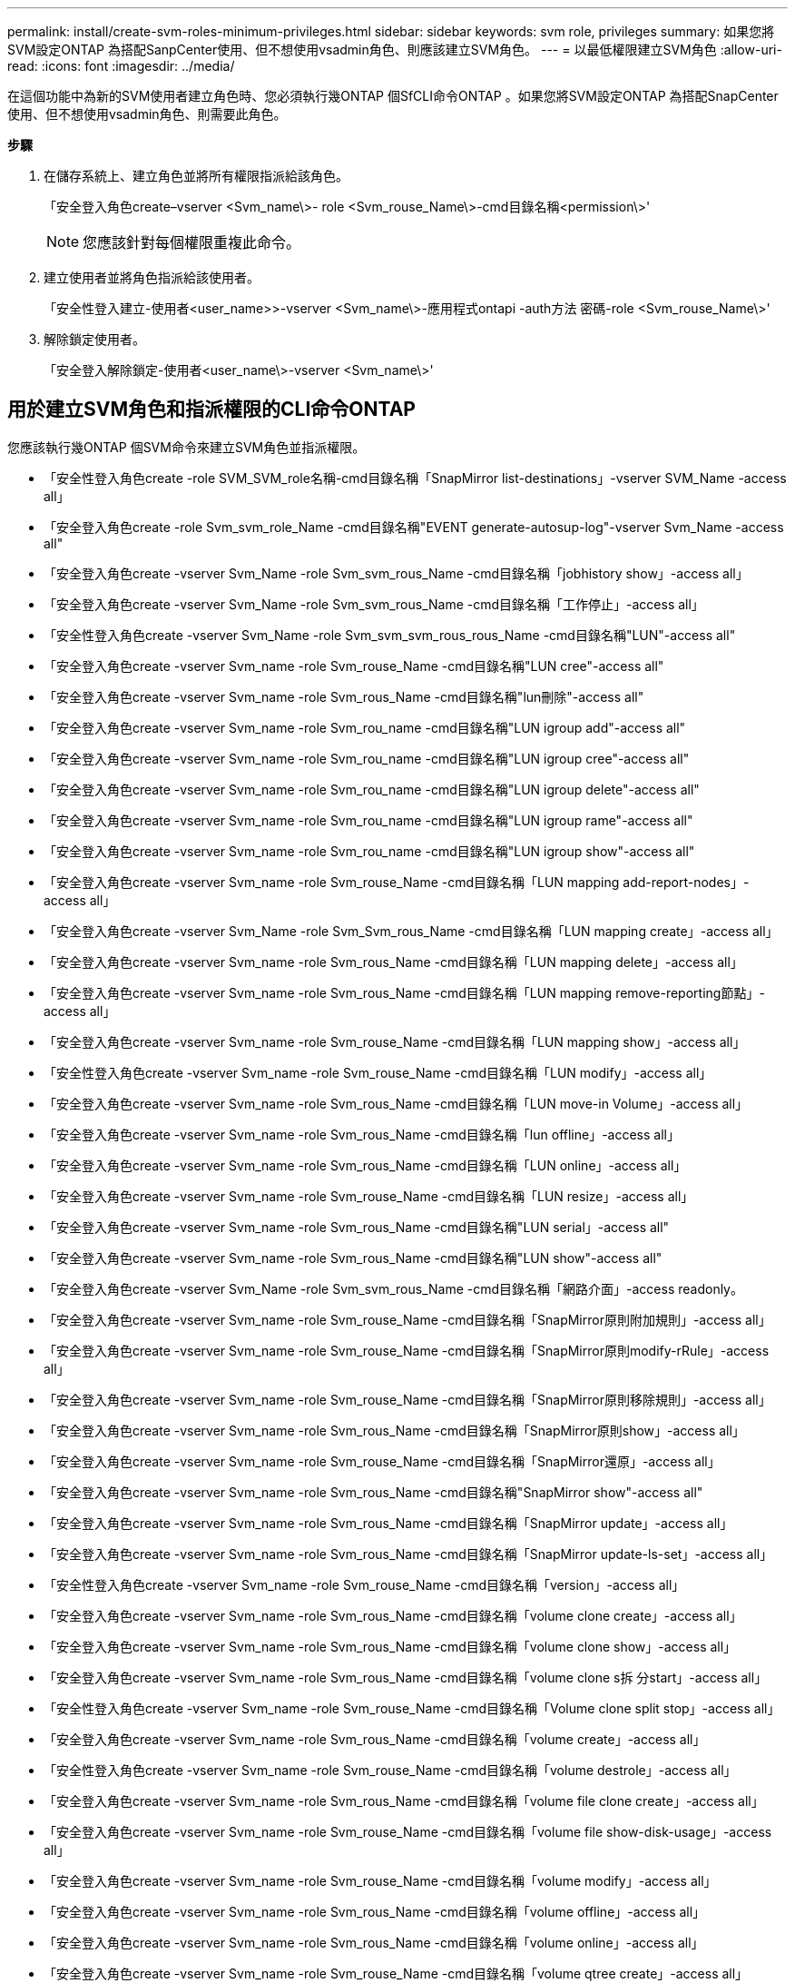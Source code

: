 ---
permalink: install/create-svm-roles-minimum-privileges.html 
sidebar: sidebar 
keywords: svm role, privileges 
summary: 如果您將SVM設定ONTAP 為搭配SanpCenter使用、但不想使用vsadmin角色、則應該建立SVM角色。 
---
= 以最低權限建立SVM角色
:allow-uri-read: 
:icons: font
:imagesdir: ../media/


[role="lead"]
在這個功能中為新的SVM使用者建立角色時、您必須執行幾ONTAP 個SfCLI命令ONTAP 。如果您將SVM設定ONTAP 為搭配SnapCenter 使用、但不想使用vsadmin角色、則需要此角色。

*步驟*

. 在儲存系統上、建立角色並將所有權限指派給該角色。
+
「安全登入角色create–vserver <Svm_name\>- role <Svm_rouse_Name\>-cmd目錄名稱<permission\>'

+

NOTE: 您應該針對每個權限重複此命令。

. 建立使用者並將角色指派給該使用者。
+
「安全性登入建立-使用者<user_name>>-vserver <Svm_name\>-應用程式ontapi -auth方法 密碼-role <Svm_rouse_Name\>'

. 解除鎖定使用者。
+
「安全登入解除鎖定-使用者<user_name\>-vserver <Svm_name\>'





== 用於建立SVM角色和指派權限的CLI命令ONTAP

您應該執行幾ONTAP 個SVM命令來建立SVM角色並指派權限。

* 「安全性登入角色create -role SVM_SVM_role名稱-cmd目錄名稱「SnapMirror list-destinations」-vserver SVM_Name -access all」
* 「安全登入角色create -role Svm_svm_role_Name -cmd目錄名稱"EVENT generate-autosup-log"-vserver Svm_Name -access all"
* 「安全登入角色create -vserver Svm_Name -role Svm_svm_rous_Name -cmd目錄名稱「jobhistory show」-access all」
* 「安全登入角色create -vserver Svm_Name -role Svm_svm_rous_Name -cmd目錄名稱「工作停止」-access all」
* 「安全性登入角色create -vserver Svm_Name -role Svm_svm_svm_rous_rous_Name -cmd目錄名稱"LUN"-access all"
* 「安全登入角色create -vserver Svm_name -role Svm_rouse_Name -cmd目錄名稱"LUN cree"-access all"
* 「安全登入角色create -vserver Svm_name -role Svm_rous_Name -cmd目錄名稱"lun刪除"-access all"
* 「安全登入角色create -vserver Svm_name -role Svm_rou_name -cmd目錄名稱"LUN igroup add"-access all"
* 「安全登入角色create -vserver Svm_name -role Svm_rou_name -cmd目錄名稱"LUN igroup cree"-access all"
* 「安全登入角色create -vserver Svm_name -role Svm_rou_name -cmd目錄名稱"LUN igroup delete"-access all"
* 「安全登入角色create -vserver Svm_name -role Svm_rou_name -cmd目錄名稱"LUN igroup rame"-access all"
* 「安全登入角色create -vserver Svm_name -role Svm_rou_name -cmd目錄名稱"LUN igroup show"-access all"
* 「安全登入角色create -vserver Svm_name -role Svm_rouse_Name -cmd目錄名稱「LUN mapping add-report-nodes」-access all」
* 「安全登入角色create -vserver Svm_Name -role Svm_Svm_rous_Name -cmd目錄名稱「LUN mapping create」-access all」
* 「安全登入角色create -vserver Svm_name -role Svm_rous_Name -cmd目錄名稱「LUN mapping delete」-access all」
* 「安全登入角色create -vserver Svm_name -role Svm_rous_Name -cmd目錄名稱「LUN mapping remove-reporting節點」-access all」
* 「安全登入角色create -vserver Svm_name -role Svm_rouse_Name -cmd目錄名稱「LUN mapping show」-access all」
* 「安全性登入角色create -vserver Svm_name -role Svm_rouse_Name -cmd目錄名稱「LUN modify」-access all」
* 「安全登入角色create -vserver Svm_name -role Svm_rous_Name -cmd目錄名稱「LUN move-in Volume」-access all」
* 「安全登入角色create -vserver Svm_name -role Svm_rous_Name -cmd目錄名稱「lun offline」-access all」
* 「安全登入角色create -vserver Svm_name -role Svm_rous_Name -cmd目錄名稱「LUN online」-access all」
* 「安全登入角色create -vserver Svm_name -role Svm_rouse_Name -cmd目錄名稱「LUN resize」-access all」
* 「安全登入角色create -vserver Svm_name -role Svm_rous_Name -cmd目錄名稱"LUN serial」-access all"
* 「安全登入角色create -vserver Svm_name -role Svm_rous_Name -cmd目錄名稱"LUN show"-access all"
* 「安全登入角色create -vserver Svm_Name -role Svm_svm_rous_Name -cmd目錄名稱「網路介面」-access readonly。
* 「安全登入角色create -vserver Svm_name -role Svm_rouse_Name -cmd目錄名稱「SnapMirror原則附加規則」-access all」
* 「安全登入角色create -vserver Svm_name -role Svm_rouse_Name -cmd目錄名稱「SnapMirror原則modify-rRule」-access all」
* 「安全登入角色create -vserver Svm_name -role Svm_rouse_Name -cmd目錄名稱「SnapMirror原則移除規則」-access all」
* 「安全登入角色create -vserver Svm_name -role Svm_rous_Name -cmd目錄名稱「SnapMirror原則show」-access all」
* 「安全登入角色create -vserver Svm_name -role Svm_rouse_Name -cmd目錄名稱「SnapMirror還原」-access all」
* 「安全登入角色create -vserver Svm_name -role Svm_rous_Name -cmd目錄名稱"SnapMirror show"-access all"
* 「安全登入角色create -vserver Svm_name -role Svm_rous_Name -cmd目錄名稱「SnapMirror update」-access all」
* 「安全登入角色create -vserver Svm_name -role Svm_rous_Name -cmd目錄名稱「SnapMirror update-ls-set」-access all」
* 「安全性登入角色create -vserver Svm_name -role Svm_rouse_Name -cmd目錄名稱「version」-access all」
* 「安全登入角色create -vserver Svm_name -role Svm_rous_Name -cmd目錄名稱「volume clone create」-access all」
* 「安全登入角色create -vserver Svm_name -role Svm_rous_Name -cmd目錄名稱「volume clone show」-access all」
* 「安全登入角色create -vserver Svm_name -role Svm_rous_Name -cmd目錄名稱「volume clone s拆 分start」-access all」
* 「安全性登入角色create -vserver Svm_name -role Svm_rouse_Name -cmd目錄名稱「Volume clone split stop」-access all」
* 「安全登入角色create -vserver Svm_name -role Svm_rous_Name -cmd目錄名稱「volume create」-access all」
* 「安全性登入角色create -vserver Svm_name -role Svm_rouse_Name -cmd目錄名稱「volume destrole」-access all」
* 「安全登入角色create -vserver Svm_name -role Svm_rous_Name -cmd目錄名稱「volume file clone create」-access all」
* 「安全登入角色create -vserver Svm_name -role Svm_rouse_Name -cmd目錄名稱「volume file show-disk-usage」-access all」
* 「安全登入角色create -vserver Svm_name -role Svm_rouse_Name -cmd目錄名稱「volume modify」-access all」
* 「安全登入角色create -vserver Svm_name -role Svm_rous_Name -cmd目錄名稱「volume offline」-access all」
* 「安全登入角色create -vserver Svm_name -role Svm_rous_Name -cmd目錄名稱「volume online」-access all」
* 「安全登入角色create -vserver Svm_name -role Svm_rouse_Name -cmd目錄名稱「volume qtree create」-access all」
* 「安全性登入角色create -vserver Svm_name -role Svm_rouse_Name -cmd目錄名稱"volume qtree delete"-access all"
* 「安全登入角色create -vserver Svm_name -role Svm_rouse_Name -cmd目錄名稱「volume qtree modify」-access all」
* 「安全登入角色create -vserver Svm_name -role Svm_rous_Name -cmd目錄名稱"volume qtree show"-access all"
* 「安全登入角色create -vserver Svm_name -role Svm_rous_Name -cmd目錄名稱「volume restrict」-access all」
* 「安全登入角色create -vserver Svm_name -role Svm_rous_Name -cmd目錄名稱「volume show」-access all」
* 「安全登入角色create -vserver Svm_name -role Svm_rous_Name -cmd目錄名稱「volume snapshot create」-access all」
* 「安全登入角色create -vserver Svm_name -role Svm_rous_Name -cmd目錄名稱「volume snapshot delete」-access all」
* 「安全登入角色create -vserver Svm_name -role Svm_rouse_Name -cmd目錄名稱「volume snapshot modify」-access all」
* 「安全登入角色create -vserver Svm_name -role Svm_rous_Name -cmd目錄名稱「volume snapshot rame」-access all」
* 「安全登入角色create -vserver Svm_name -role Svm_rous_Name -cmd目錄名稱「Volume snapshot還原」-access all」
* 「安全登入角色create -vserver Svm_name -role Svm_rous_Name -cmd目錄名稱「Volume snapshot還原檔案」-access all」
* 「安全登入角色create -vserver Svm_name -role Svm_rous_Name -cmd目錄名稱「volume snapshot show」-access all」
* 「安全登入角色create -vserver Svm_name -role Svm_rouse_Name -cmd目錄名稱「volume unmount」-access all」
* 「安全登入角色create -vserver Svm_name -role Svm_rous_Name -cmd目錄名稱「vserver CIFS共用create」-access all」
* 「安全登入角色create -vserver Svm_name -role Svm_rous_Name -cmd目錄名稱「vserver CIFS共用刪除」-access all」
* 「安全登入角色create -vserver Svm_name -role Svm_rous_Name -cmd目錄名稱「vserver CIFS共用show」-access all」
* 「安全登入角色create -vserver Svm_name -role Svm_rous_Name -cmd目錄名稱「vserver CIFS show」-access all」
* 「安全性登入角色create -vserver Svm_name -role Svm_rouse_Name -cmd目錄名稱「vserver EXECTON-policy create」-access all」
* 「安全登入角色create -vserver Svm_name -role Svm_rouse_Name -cmd目錄名稱「vserver EXECT-Fpolicy DELETE」-access all」
* 「安全性登入角色create -vserver Svm_name -role Svm_rouse_Name -cmd目錄名稱「vserver匯出原則規則create」-access all」
* 「安全性登入角色create -vserver Svm_name -role Svm_rouse_Name -cmd目錄名稱「vserver匯出原則規則show」-access all」
* 「安全登入角色create -vserver Svm_name -role Svm_rous_Name -cmd目錄名稱"vserver EXECT-Fpolicy show"-access all」*「安全登入角色create -vserver Svm_Name -role Svm_rouse_Name -cmd」"vserver iSCSI connection show"-access all"
* 「安全登入角色create -vserver Svm_name -role Svm_road_Name -cmd目錄名稱"vserver"-access readonly」
* 「安全性登入角色create -vserver Svm_name -role Svm_rouse_Name -cmd目錄名稱「vserver EXECT-policy」-access all」
* 「安全登入角色create -vserver Svm_name -role Svm_rous_Name -cmd目錄名稱「vserver iSCSI」-access all」
* 「安全登入角色create -vserver Svm_Name -role Svm_svm_rous_Name -cmd目錄名稱「Volume clone分割狀態」-access all」

